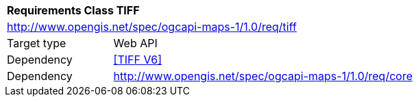 [[rc_table_tiff]]
[cols="1,4",width="90%"]
|===
2+|*Requirements Class TIFF*
2+|http://www.opengis.net/spec/ogcapi-maps-1/1.0/req/tiff
|Target type |Web API
|Dependency |<<TIFF V6>>
|Dependency |http://www.opengis.net/spec/ogcapi-maps-1/1.0/req/core
|===
